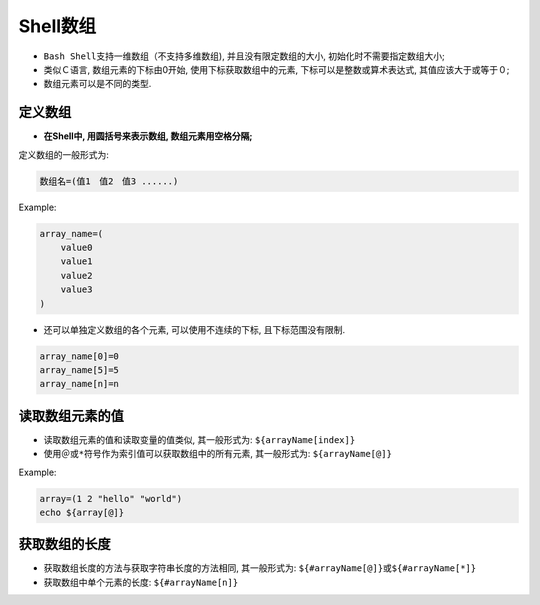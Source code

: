 Shell数组
=========

-   ``Bash Shell``\ 支持一维数组（不支持多维数组), 并且没有限定数组的大小, 初始化时不需要指定数组大小;

-   类似Ｃ语言, 数组元素的下标由0开始, 使用下标获取数组中的元素, 下标可以是整数或算术表达式, 其值应该大于或等于０;

-   数组元素可以是不同的类型.


定义数组
--------

-   **在Shell中, 用圆括号来表示数组, 数组元素用空格分隔;**

定义数组的一般形式为:

.. code-block:: bash

    数组名=(值1　值2　值3 ......)

Example:

.. code-block:: bash

    array_name=(
        value0
        value1
        value2
        value3
    )

-   还可以单独定义数组的各个元素, 可以使用不连续的下标, 且下标范围没有限制.

.. code-block:: bash

    array_name[0]=0
    array_name[5]=5
    array_name[n]=n


读取数组元素的值
----------------

-   读取数组元素的值和读取变量的值类似, 其一般形式为: ``${arrayName[index]}``

-   使用\ ``＠``\ 或\ ``*``\ 符号作为索引值可以获取数组中的所有元素, 其一般形式为: ``${arrayName[@]}``

Example:

.. code-block:: bash

    array=(1 2 "hello" "world")
    echo ${array[@]}


获取数组的长度
--------------

-   获取数组长度的方法与获取字符串长度的方法相同, 其一般形式为: ``${#arrayName[@]}``\ 或\ ``${#arrayName[*]}``

-   获取数组中单个元素的长度: ``${#arrayName[n]}``


